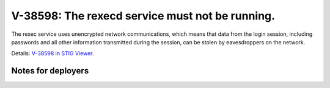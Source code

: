 V-38598: The rexecd service must not be running.
------------------------------------------------

The rexec service uses unencrypted network communications, which means that
data from the login session, including passwords and all other information
transmitted during the session, can be stolen by eavesdroppers on the network.

Details: `V-38598 in STIG Viewer`_.

.. _V-38598 in STIG Viewer: https://www.stigviewer.com/stig/red_hat_enterprise_linux_6/2015-05-26/finding/V-38598

Notes for deployers
~~~~~~~~~~~~~~~~~~~
